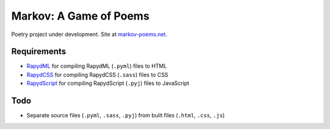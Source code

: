 Markov: A Game of Poems
========================
Poetry project under development.  
Site at `markov-poems.net <http://markov-poems.net>`_.

Requirements
------------
- `RapydML <https://bitbucket.org/pyjeon/rapydml>`_ for compiling RapydML (``.pyml``) files to HTML
- `RapydCSS <https://bitbucket.org/pyjeon/rapydcss>`_ for compiling RapydCSS (``.sass``) files to CSS
- `RapydScript <https://github.com/atsepkov/RapydScript>`_ for compiling RapydScript (``.pyj``) files to JavaScript

Todo
----
- Separate source files (``.pyml``, ``.sass``, ``.pyj``) from built files (``.html``, ``.css``, ``.js``)